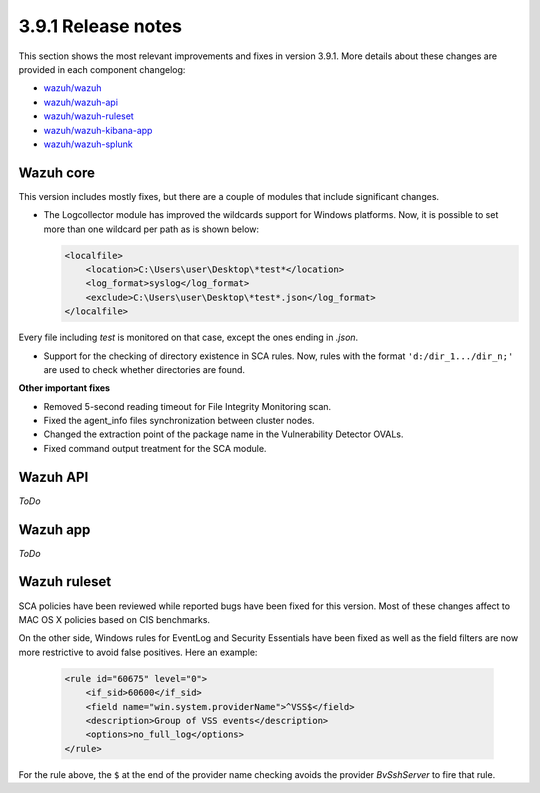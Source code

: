 .. Copyright (C) 2019 Wazuh, Inc.

.. _release_3_9_1:

3.9.1 Release notes
===================

This section shows the most relevant improvements and fixes in version 3.9.1. More details about these changes are provided in each component changelog:

- `wazuh/wazuh <https://github.com/wazuh/wazuh/blob/v3.9.1/CHANGELOG.md>`_
- `wazuh/wazuh-api <https://github.com/wazuh/wazuh-api/blob/v3.9.1/CHANGELOG.md>`_
- `wazuh/wazuh-ruleset <https://github.com/wazuh/wazuh-ruleset/blob/v3.9.1/CHANGELOG.md>`_
- `wazuh/wazuh-kibana-app <https://github.com/wazuh/wazuh-kibana-app/blob/v3.9.1-7.1.0/CHANGELOG.md>`_
- `wazuh/wazuh-splunk <https://github.com/wazuh/wazuh-splunk/blob/v3.9.1-7.2.6/CHANGELOG.md>`_

Wazuh core
----------

This version includes mostly fixes, but there are a couple of modules that include significant changes.

- The Logcollector module has improved the wildcards support for Windows platforms. Now, it is possible to set more than one wildcard per path as is shown below:

  .. code-block:: xml

        <localfile>
            <location>C:\Users\user\Desktop\*test*</location>
            <log_format>syslog</log_format>
            <exclude>C:\Users\user\Desktop\*test*.json</log_format>
        </localfile>

Every file including `test` is monitored on that case, except the ones ending in `.json`.

- Support for the checking of directory existence in SCA rules. Now, rules with the format ``'d:/dir_1.../dir_n;'`` are used to check whether directories are found.

**Other important fixes**

- Removed 5-second reading timeout for File Integrity Monitoring scan.
- Fixed the agent_info files synchronization between cluster nodes.
- Changed the extraction point of the package name in the Vulnerability Detector OVALs.
- Fixed command output treatment for the SCA module.

Wazuh API
---------

*ToDo*

Wazuh app
---------

*ToDo*

Wazuh ruleset
-------------

SCA policies have been reviewed while reported bugs have been fixed for this version. Most of these changes affect to MAC OS X policies based on CIS benchmarks.

On the other side, Windows rules for EventLog and Security Essentials have been fixed as well as the field filters are now more restrictive to avoid false positives. Here an example:

  .. code-block:: xml

        <rule id="60675" level="0">
            <if_sid>60600</if_sid>
            <field name="win.system.providerName">^VSS$</field>
            <description>Group of VSS events</description>
            <options>no_full_log</options>
        </rule>

For the rule above, the ``$`` at the end of the provider name checking avoids the provider *BvSshServer* to fire that rule.